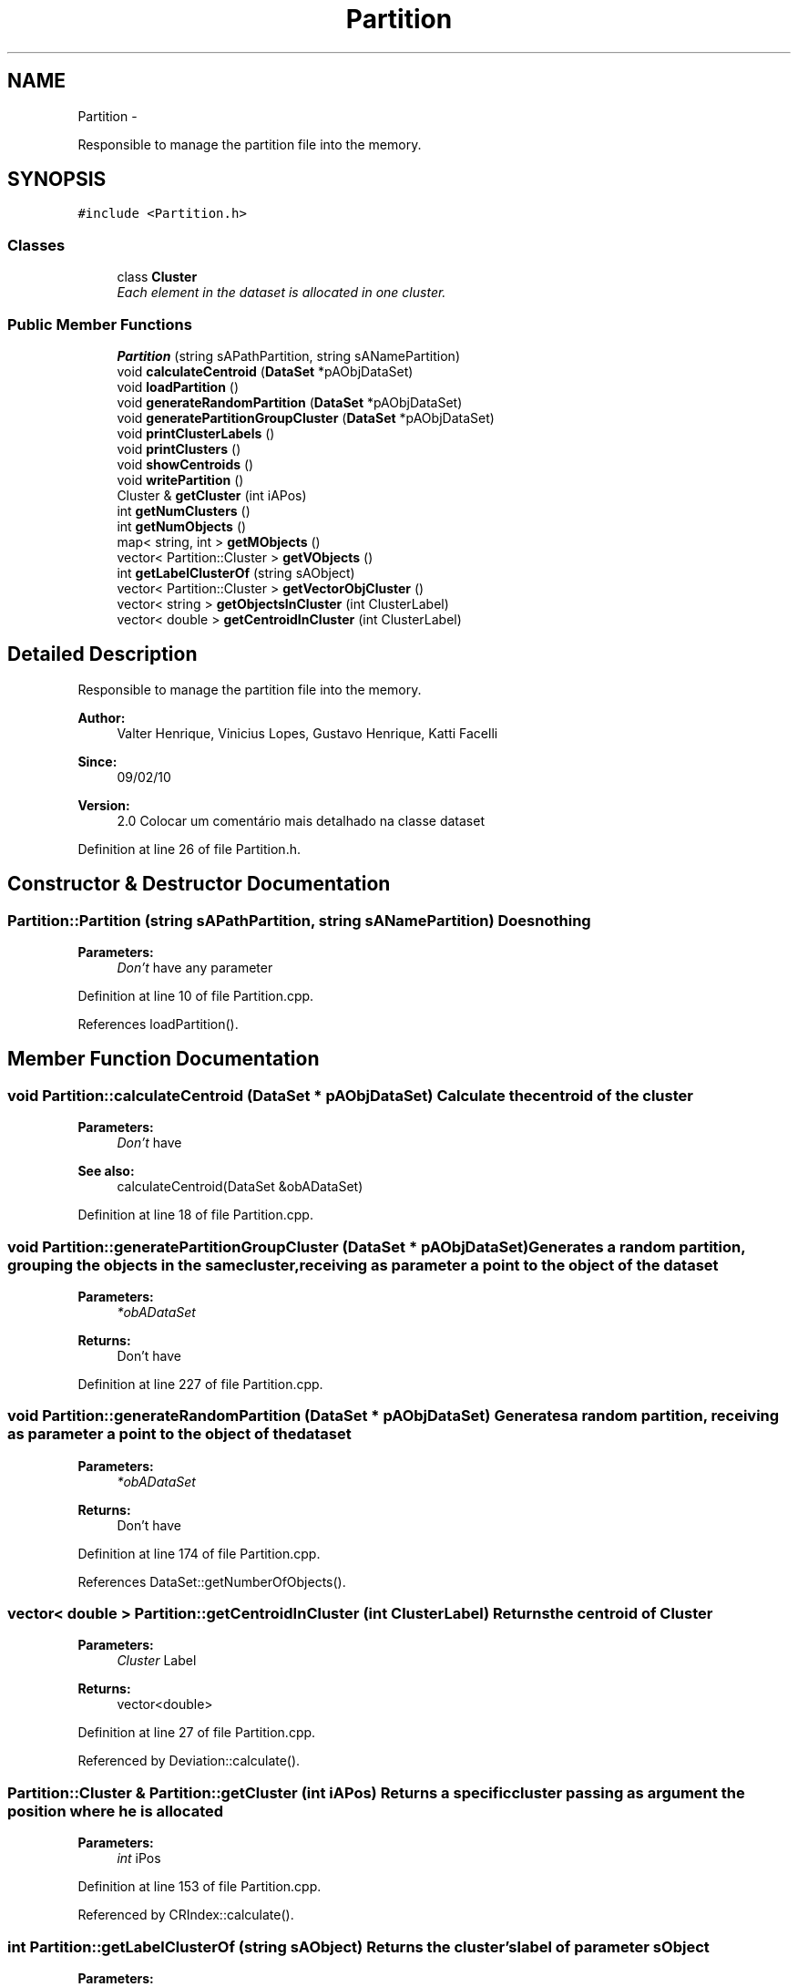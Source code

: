 .TH "Partition" 3 "27 Jul 2010" "Version version2.0" "MOCLE" \" -*- nroff -*-
.ad l
.nh
.SH NAME
Partition \- 
.PP
Responsible to manage the partition file into the memory.  

.SH SYNOPSIS
.br
.PP
.PP
\fC#include <Partition.h>\fP
.SS "Classes"

.in +1c
.ti -1c
.RI "class \fBCluster\fP"
.br
.RI "\fIEach element in the dataset is allocated in one cluster. \fP"
.in -1c
.SS "Public Member Functions"

.in +1c
.ti -1c
.RI "\fBPartition\fP (string sAPathPartition, string sANamePartition)"
.br
.ti -1c
.RI "void \fBcalculateCentroid\fP (\fBDataSet\fP *pAObjDataSet)"
.br
.ti -1c
.RI "void \fBloadPartition\fP ()"
.br
.ti -1c
.RI "void \fBgenerateRandomPartition\fP (\fBDataSet\fP *pAObjDataSet)"
.br
.ti -1c
.RI "void \fBgeneratePartitionGroupCluster\fP (\fBDataSet\fP *pAObjDataSet)"
.br
.ti -1c
.RI "void \fBprintClusterLabels\fP ()"
.br
.ti -1c
.RI "void \fBprintClusters\fP ()"
.br
.ti -1c
.RI "void \fBshowCentroids\fP ()"
.br
.ti -1c
.RI "void \fBwritePartition\fP ()"
.br
.ti -1c
.RI "Cluster & \fBgetCluster\fP (int iAPos)"
.br
.ti -1c
.RI "int \fBgetNumClusters\fP ()"
.br
.ti -1c
.RI "int \fBgetNumObjects\fP ()"
.br
.ti -1c
.RI "map< string, int > \fBgetMObjects\fP ()"
.br
.ti -1c
.RI "vector< Partition::Cluster > \fBgetVObjects\fP ()"
.br
.ti -1c
.RI "int \fBgetLabelClusterOf\fP (string sAObject)"
.br
.ti -1c
.RI "vector< Partition::Cluster > \fBgetVectorObjCluster\fP ()"
.br
.ti -1c
.RI "vector< string > \fBgetObjectsInCluster\fP (int ClusterLabel)"
.br
.ti -1c
.RI "vector< double > \fBgetCentroidInCluster\fP (int ClusterLabel)"
.br
.in -1c
.SH "Detailed Description"
.PP 
Responsible to manage the partition file into the memory. 

\fBAuthor:\fP
.RS 4
Valter Henrique, Vinicius Lopes, Gustavo Henrique, Katti Facelli 
.RE
.PP
\fBSince:\fP
.RS 4
09/02/10 
.RE
.PP
\fBVersion:\fP
.RS 4
2.0 Colocar um comentário mais detalhado na classe dataset 
.RE
.PP

.PP
Definition at line 26 of file Partition.h.
.SH "Constructor & Destructor Documentation"
.PP 
.SS "Partition::Partition (string sAPathPartition, string sANamePartition)"Does nothing 
.PP
\fBParameters:\fP
.RS 4
\fIDon't\fP have any parameter 
.RE
.PP

.PP
Definition at line 10 of file Partition.cpp.
.PP
References loadPartition().
.SH "Member Function Documentation"
.PP 
.SS "void Partition::calculateCentroid (\fBDataSet\fP * pAObjDataSet)"Calculate the centroid of the cluster 
.PP
\fBParameters:\fP
.RS 4
\fIDon't\fP have 
.RE
.PP
\fBSee also:\fP
.RS 4
calculateCentroid(DataSet &obADataSet) 
.RE
.PP

.PP
Definition at line 18 of file Partition.cpp.
.SS "void Partition::generatePartitionGroupCluster (\fBDataSet\fP * pAObjDataSet)"Generates a random partition, grouping the objects in the same cluster,receiving as parameter a point to the object of the dataset 
.PP
\fBParameters:\fP
.RS 4
\fI*obADataSet\fP 
.RE
.PP
\fBReturns:\fP
.RS 4
Don't have 
.RE
.PP

.PP
Definition at line 227 of file Partition.cpp.
.SS "void Partition::generateRandomPartition (\fBDataSet\fP * pAObjDataSet)"Generates a random partition, receiving as parameter a point to the object of the dataset 
.PP
\fBParameters:\fP
.RS 4
\fI*obADataSet\fP 
.RE
.PP
\fBReturns:\fP
.RS 4
Don't have 
.RE
.PP

.PP
Definition at line 174 of file Partition.cpp.
.PP
References DataSet::getNumberOfObjects().
.SS "vector< double > Partition::getCentroidInCluster (int ClusterLabel)"Returns the centroid of Cluster 
.PP
\fBParameters:\fP
.RS 4
\fICluster\fP Label 
.RE
.PP
\fBReturns:\fP
.RS 4
vector<double> 
.RE
.PP

.PP
Definition at line 27 of file Partition.cpp.
.PP
Referenced by Deviation::calculate().
.SS "Partition::Cluster & Partition::getCluster (int iAPos)"Returns a specific cluster passing as argument the position where he is allocated 
.PP
\fBParameters:\fP
.RS 4
\fIint\fP iPos 
.RE
.PP

.PP
Definition at line 153 of file Partition.cpp.
.PP
Referenced by CRIndex::calculate().
.SS "int Partition::getLabelClusterOf (string sAObject)"Returns the cluster's label of parameter sObject 
.PP
\fBParameters:\fP
.RS 4
\fIsObject\fP indicated the object label 
.RE
.PP
\fBReturns:\fP
.RS 4
Cluster's label 
.RE
.PP

.PP
Definition at line 35 of file Partition.cpp.
.PP
Referenced by Connectivity::calculate().
.SS "map< string, int > Partition::getMObjects ()"Returns mObjects 
.PP
\fBParameters:\fP
.RS 4
\fIDon't\fP have 
.RE
.PP
\fBReturns:\fP
.RS 4
map<string, int> mObjects 
.RE
.PP

.PP
Definition at line 165 of file Partition.cpp.
.SS "int Partition::getNumClusters ()"Returns the number of cluster existing cluster on the partition, loaded in the \fBloadPartition()\fP 
.PP
\fBParameters:\fP
.RS 4
\fIDon't\fP have 
.RE
.PP
\fBReturns:\fP
.RS 4
iNumClusters 
.RE
.PP
\fBSee also:\fP
.RS 4
loadPartition(fs::path pathAPartition), iNumClusters 
.RE
.PP

.PP
Definition at line 157 of file Partition.cpp.
.PP
Referenced by CRIndex::calculate().
.SS "int Partition::getNumObjects ()"Returns the number of existing objects on the partition, loaded in the \fBloadPartition()\fP 
.PP
\fBParameters:\fP
.RS 4
\fIDon't\fP have 
.RE
.PP
\fBSee also:\fP
.RS 4
loadPartition(fs::path pathAPartition) 
.RE
.PP

.PP
Definition at line 161 of file Partition.cpp.
.PP
Referenced by CRIndex::calculate().
.SS "vector< string > Partition::getObjectsInCluster (int ClusterLabel)"Returns the rotule objects in ClusterLabel 
.PP
\fBParameters:\fP
.RS 4
\fICluster\fP Label 
.RE
.PP
\fBReturns:\fP
.RS 4
vector<string> 
.RE
.PP

.PP
Definition at line 23 of file Partition.cpp.
.PP
Referenced by Silhouette::calculate(), and Deviation::calculate().
.SS "vector< Partition::Cluster > Partition::getVectorObjCluster ()"Returns the vector all clusters of partition 
.PP
\fBParameters:\fP
.RS 4
\fIDon't\fP have 
.RE
.PP
\fBReturns:\fP
.RS 4
vector<Cluster> 
.RE
.PP

.PP
Definition at line 31 of file Partition.cpp.
.PP
Referenced by Silhouette::calculate(), and Deviation::calculate().
.SS "vector< Partition::Cluster > Partition::getVObjects ()"Returns vectorObjects, that contains objects of cluster type 
.PP
\fBParameters:\fP
.RS 4
\fIDon't\fP have 
.RE
.PP
\fBReturns:\fP
.RS 4
vector<Cluster> vObCluster 
.RE
.PP

.PP
Definition at line 169 of file Partition.cpp.
.SS "void Partition::loadPartition ()"charge to the partition in the memory, passing in the argument the path to load the partition in memory, passing as argument the path to the partition 
.PP
\fBParameters:\fP
.RS 4
\fIpathAPartition\fP 
.RE
.PP
\fBReturns:\fP
.RS 4
Don't have. 
.RE
.PP

.PP
Definition at line 53 of file Partition.cpp.
.PP
Referenced by Partition().
.SS "void Partition::printClusterLabels ()"Print the labels of the partition 
.PP
Definition at line 283 of file Partition.cpp.
.SS "void Partition::writePartition ()"write the partition in disk, passing in the argument the path where the user want to save 
.PP
\fBParameters:\fP
.RS 4
\fIpathSaveIn\fP 
.RE
.PP
\fBReturns:\fP
.RS 4
Don't have. 
.RE
.PP

.PP
Definition at line 116 of file Partition.cpp.

.SH "Author"
.PP 
Generated automatically by Doxygen for MOCLE from the source code.

